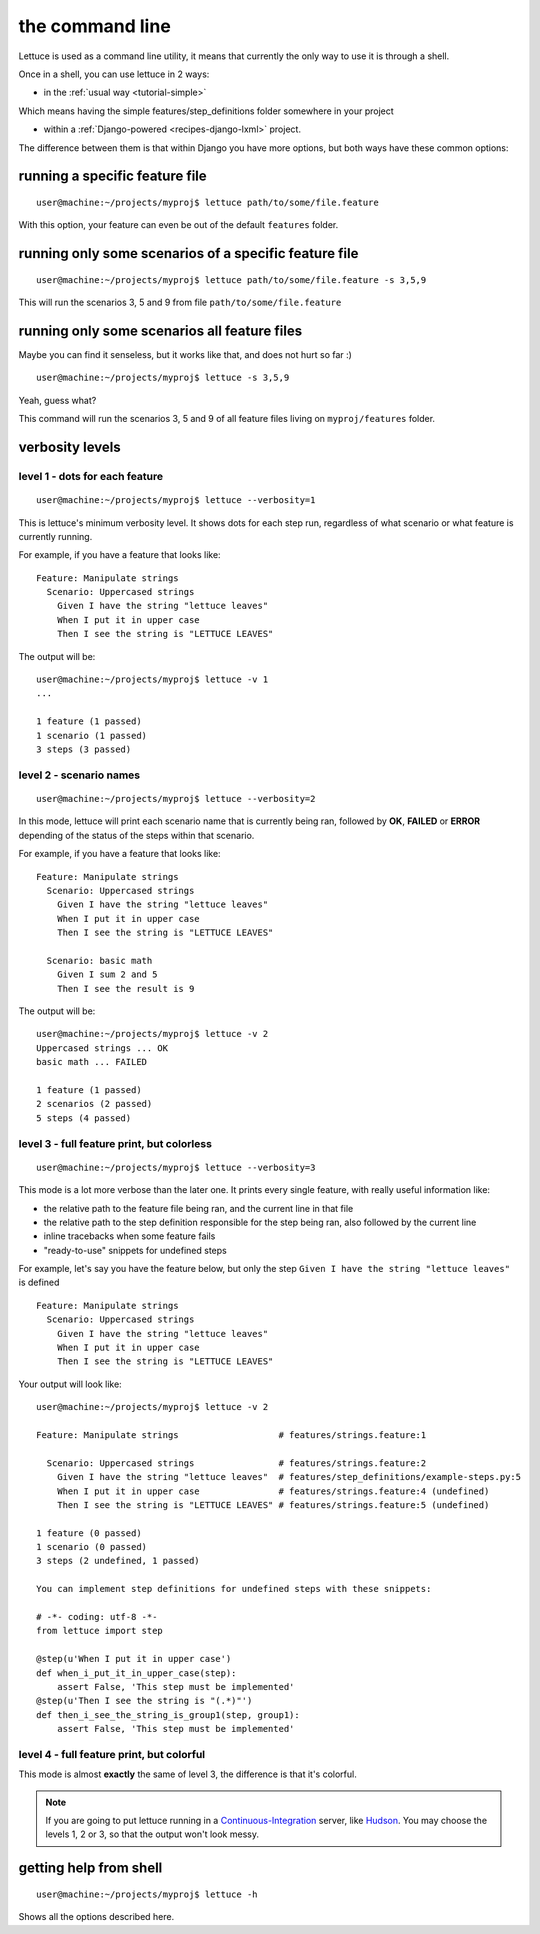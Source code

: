 .. _reference-cli:

the command line
================

Lettuce is used as a command line utility, it means that currently the
only way to use it is through a shell.

Once in a shell, you can use lettuce in 2 ways:

* in the :ref:`usual way <tutorial-simple>`

Which means having the simple features/step_definitions folder
somewhere in your project

* within a :ref:`Django-powered <recipes-django-lxml>` project.

The difference between them is that within Django you have more
options, but both ways have these common options:

running a specific feature file
-------------------------------

.. highlight:: bash

::

   user@machine:~/projects/myproj$ lettuce path/to/some/file.feature


With this option, your feature can even be out of the default ``features`` folder.

running only some scenarios of a specific feature file
------------------------------------------------------

.. highlight:: bash

::

   user@machine:~/projects/myproj$ lettuce path/to/some/file.feature -s 3,5,9


This will run the scenarios 3, 5 and 9 from file ``path/to/some/file.feature``

running only some scenarios all feature files
---------------------------------------------

Maybe you can find it senseless, but it works like that, and does not hurt so far :)

.. highlight:: bash

::

   user@machine:~/projects/myproj$ lettuce -s 3,5,9

Yeah, guess what?

This command will run the scenarios 3, 5 and 9 of all feature files living on ``myproj/features`` folder.

verbosity levels
----------------


level 1 - dots for each feature
~~~~~~~~~~~~~~~~~~~~~~~~~~~~~~~

.. highlight:: bash

::

   user@machine:~/projects/myproj$ lettuce --verbosity=1

This is lettuce's minimum verbosity level. It shows dots for each step
run, regardless of what scenario or what feature is currently running.

For example, if you have a feature that looks like:

.. highlight:: ruby

::

   Feature: Manipulate strings
     Scenario: Uppercased strings
       Given I have the string "lettuce leaves"
       When I put it in upper case
       Then I see the string is "LETTUCE LEAVES"


The output will be:

.. highlight:: bash

::

   user@machine:~/projects/myproj$ lettuce -v 1
   ...

   1 feature (1 passed)
   1 scenario (1 passed)
   3 steps (3 passed)

level 2 - scenario names
~~~~~~~~~~~~~~~~~~~~~~~~

.. highlight:: bash

::

   user@machine:~/projects/myproj$ lettuce --verbosity=2

In this mode, lettuce will print each scenario name that is currently being ran, followed by **OK**, **FAILED** or **ERROR**
depending of the status of the steps within that scenario.

For example, if you have a feature that looks like:

.. highlight:: ruby

::

   Feature: Manipulate strings
     Scenario: Uppercased strings
       Given I have the string "lettuce leaves"
       When I put it in upper case
       Then I see the string is "LETTUCE LEAVES"

     Scenario: basic math
       Given I sum 2 and 5
       Then I see the result is 9

The output will be:

.. highlight:: bash

::

   user@machine:~/projects/myproj$ lettuce -v 2
   Uppercased strings ... OK
   basic math ... FAILED

   1 feature (1 passed)
   2 scenarios (2 passed)
   5 steps (4 passed)

level 3 - full feature print, but colorless
~~~~~~~~~~~~~~~~~~~~~~~~~~~~~~~~~~~~~~~~~~~

.. highlight:: bash

::

   user@machine:~/projects/myproj$ lettuce --verbosity=3

This mode is a lot more verbose than the later one.
It prints every single feature, with really useful information like:

* the relative path to the feature file being ran, and the current line in that file
* the relative path to the step definition responsible for the step being ran, also followed by the current line
* inline tracebacks when some feature fails
* "ready-to-use" snippets for undefined steps

For example, let's say you have the feature below, but only the step
``Given I have the string "lettuce leaves"`` is defined

.. highlight:: ruby

::

   Feature: Manipulate strings
     Scenario: Uppercased strings
       Given I have the string "lettuce leaves"
       When I put it in upper case
       Then I see the string is "LETTUCE LEAVES"

Your output will look like:

.. highlight:: bash

::

    user@machine:~/projects/myproj$ lettuce -v 2

    Feature: Manipulate strings                   # features/strings.feature:1

      Scenario: Uppercased strings                # features/strings.feature:2
        Given I have the string "lettuce leaves"  # features/step_definitions/example-steps.py:5
        When I put it in upper case               # features/strings.feature:4 (undefined)
        Then I see the string is "LETTUCE LEAVES" # features/strings.feature:5 (undefined)

    1 feature (0 passed)
    1 scenario (0 passed)
    3 steps (2 undefined, 1 passed)

    You can implement step definitions for undefined steps with these snippets:

    # -*- coding: utf-8 -*-
    from lettuce import step

    @step(u'When I put it in upper case')
    def when_i_put_it_in_upper_case(step):
        assert False, 'This step must be implemented'
    @step(u'Then I see the string is "(.*)"')
    def then_i_see_the_string_is_group1(step, group1):
        assert False, 'This step must be implemented'

level 4 - full feature print, but colorful
~~~~~~~~~~~~~~~~~~~~~~~~~~~~~~~~~~~~~~~~~~

This mode is almost **exactly** the same of level 3, the difference is
that it's colorful.

.. image:: ../tutorial/screenshot6.png


.. note::

   If you are going to put lettuce running in a
   Continuous-Integration_ server, like Hudson_. You may choose the
   levels 1, 2 or 3, so that the output won't look messy.

getting help from shell
-----------------------

.. highlight:: bash

::

   user@machine:~/projects/myproj$ lettuce -h


Shows all the options described here.

.. _Continuous-Integration: http://www.martinfowler.com/articles/continuousIntegration.html
.. _Hudson: http://hudson-ci.org/
